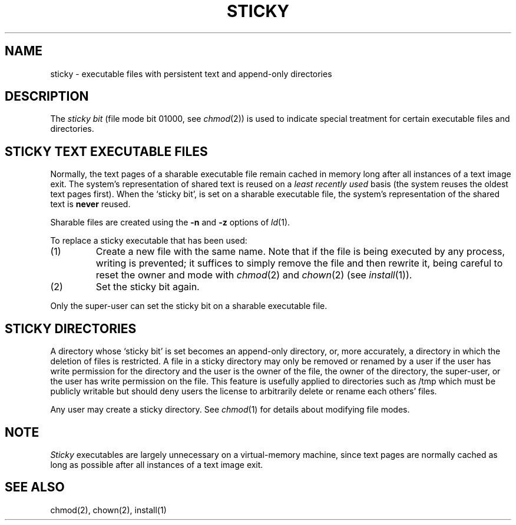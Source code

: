 .\" $Copyright:	$
.\" Copyright (c) 1984, 1985, 1986, 1987, 1988, 1989, 1990, 1991
.\" Sequent Computer Systems, Inc.   All rights reserved.
.\"  
.\" This software is furnished under a license and may be used
.\" only in accordance with the terms of that license and with the
.\" inclusion of the above copyright notice.   This software may not
.\" be provided or otherwise made available to, or used by, any
.\" other person.  No title to or ownership of the software is
.\" hereby transferred.
.\"
.\" This software is furnished under a license and may be used
.\" only in accordance with the terms of that license and with the
.\" inclusion of the above copyright notice.  This software may not
.\" be provided or otherwise made available to, or used by, any
.\" other person.  No title to or ownership of the software is
.\" hereby transferred.
...
.V= $Header: sticky.8 1.7 91/02/22 $
.TH STICKY 8 "\*(V)" "4BSD"
.SH NAME
sticky \- executable files with persistent text and append-only directories
.SH DESCRIPTION
The
.I "sticky bit"
(file mode bit 01000, see
.IR chmod (2))
is used to indicate special treatment
for certain executable files and directories.
.SH "STICKY TEXT EXECUTABLE FILES"
Normally,
the text pages of a sharable executable file remain cached in memory
long after all instances of a text image exit.
The system's representation of shared text is reused on a
.I least recently used
basis
(the system reuses the oldest text pages first).
When the `sticky bit',
is set on a sharable executable file,
the system's representation of the shared text is
.B never
reused.
.PP
Sharable files are created using the
.B \-n
and
.B \-z
options of
.IR ld (1).
.PP
To replace a sticky executable that has been used:
.TP
(1)
Create a new file with the same name.
Note that if the file is being executed by any process,
writing is prevented;
it suffices to simply remove the file and then rewrite it,
being careful to reset the owner and mode with
.IR chmod (2)
and
.IR chown (2)
(see
.IR install (1)).
.TP
(2)
Set the sticky bit again.
.PP
Only the super-user can set the sticky bit on a sharable executable file.
.SH "STICKY DIRECTORIES"
A directory whose `sticky bit' is set
becomes an append-only directory, or, more accurately,
a directory in which the deletion of files is restricted.
A file in a sticky directory may only be removed or renamed
by a user if the user has write permission for the directory and
the user is the owner of the file, the owner of the directory,
the super-user, or the user has write permission on the file.
This feature is usefully applied to directories such as /tmp
which must be publicly writable but
should deny users the license to arbitrarily
delete or rename each others' files.
.PP
Any user may create a sticky directory.
See
.IR chmod (1)
for details about modifying file modes.
.SH NOTE
.I Sticky
executables are largely unnecessary on a virtual-memory machine,
since text pages are normally cached as long as possible
after all instances of a text image exit.
.SH "SEE ALSO"
chmod(2),
chown(2),
install(1)
